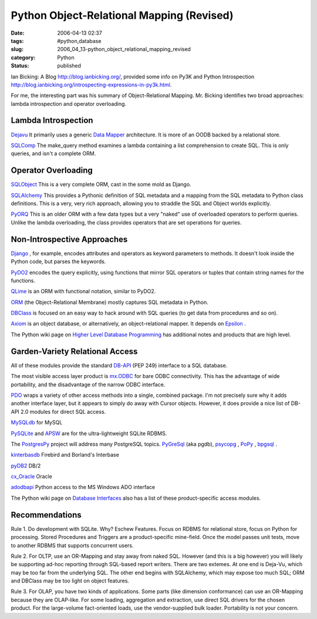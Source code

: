 Python Object-Relational Mapping (Revised)
==========================================

:date: 2006-04-13 02:37
:tags: #python,database
:slug: 2006_04_13-python_object_relational_mapping_revised
:category: Python
:status: published





Ian Bicking: A Blog http://blog.ianbicking.org/,
provided some info on Py3K and Python Introspection http://blog.ianbicking.org/introspecting-expressions-in-py3k.html.



For
me, the interesting part was his summary of Object-Relational Mapping.  Mr.
Bicking identifies two broad approaches: lambda introspection and operator
overloading.



Lambda Introspection
--------------------

`Dejavu  <http://projects.amor.org/dejavu>`_
It primarily uses a generic `Data Mapper <http://www.martinfowler.com/eaaCatalog/dataMapper.html>`_  architecture.  It is more of an OODB
backed by a relational store.

`SQLComp  <http://subway.python-hosting.com/wiki/SQLComp>`_  The make_query method examines a lambda
containing a list comprehension to create SQL.  This is only queries, and isn't
a complete ORM.



Operator Overloading
--------------------

`SQLObject  <http://sqlobject.org/>`_  This is
a very complete ORM, cast in the some mold as
Django.

`SQLAlchemy  <http://sqlalchemy.org/>`_ This provides a Pythonic definition
of SQL metadata and a mapping from the SQL metadata to Python class definitions.
This is a very, very rich approach, allowing you to straddle the SQL and Object
worlds explicitly.

`PyORQ <http://pyorq.sourceforge.net/>`_   This
is an older ORM with a few data types but a very "naked" use of overloaded
operators to perform queries.  Unlike the lambda overloading, the class provides
operators that are set operations for
queries.



Non-Introspective Approaches
----------------------------


`Django <http://www.djangoproject.com/>`_ , for example, encodes attributes and
operators as keyword parameters to methods.  It doesn't look inside the Python
code, but parses the keywords.

`PyDO2 <http://skunkweb.sourceforge.net/>`_
encodes the query explicitly, using functions that mirror SQL operators or
tuples that contain string names for the
functions.

`QLime <http://www.qlime.org/>`_   is an ORM with functional notation,
similar to PyDO2.

`ORM <http://www.tux4web.de/computer/software/orm/>`_  (the Object-Relational Membrane) mostly
captures SQL metadata in Python.

`DBClass <http://projects.almad.net/dbclass>`_
is focused on an easy way to hack around with SQL queries (to get data from
procedures and so on).

`Axiom <http://divmod.org/trac/wiki/DivmodAxiom>`_  is an object database, or alternatively,
an object-relational mapper.  It depends on `Epsilon <http://divmod.org/trac/wiki/DivmodEpsilon>`_ .



The
Python wiki page on `Higher Level Database Programming <http://wiki.python.org/moin/HigherLevelDatabaseProgramming>`_   has
additional notes and products that are high
level.



Garden-Variety Relational Access
--------------------------------

All of these modules
provide the standard `DB-API <http://www.python.org/dev/peps/pep-0249/>`_  (PEP 249) interface to a SQL database.




The most visible access layer product
is `mx.ODBC <http://www.egenix.com/files/python/eGenix-mx-Extensions.html>`_  for bare ODBC connectivity.  This has
the advantage of wide portability, and the disadvantage of the narrow ODBC
interface.



`PDO <http://pdo.neurokode.com/>`_  wraps a
variety of other access methods into a single, combined package.  I'm not
precisely sure why it adds another interface layer, but it appears to simply do
away with Cursor objects.  However, it does provide a nice list of DB-API 2.0
modules for direct SQL access.



`MySQLdb <http://sourceforge.net/projects/mysql-python>`_  for
MySQL

`PySQLite <http://initd.org/tracker/pysqlite>`_  and `APSW <http://www.rogerbinns.com/apsw.html>`_
are for the ultra-lightweight SQLite
RDBMS.

The `PostgresPy <http://python.projects.postgresql.org/>`_   project will address many PostgreSQL
topics.  `PyGreSql <http://www.pygresql.org/>`_  (aka pgdb), `psycopg <http://www.initd.org/projects/psycopg1>`_ , `PoPy <http://www.zope.org/Members/tm/PoPy>`_ ,
`bpgsql <http://barryp.org/software/bpgsql>`_ .

`kinterbasdb <http://kinterbasdb.sourceforge.net/>`_  Firebird and Borland's
Interbase

`pyDB2 <http://sourceforge.net/projects/pydb2/>`_
DB/2

`cx_Oracle <http://www.cxtools.net/default.aspx?nav=cxorlb%22%20target=%22NewWindow>`_
Oracle

`adodbapi <http://adodbapi.sourceforge.net/>`_
Python access to the MS Windows ADO
interface



The Python wiki page on `Database Interfaces <http://wiki.python.org/moin/DatabaseInterfaces>`_  also has a list of these
product-specific access
modules.



Recommendations
----------------

Rule 1.  Do development with SQLite.  Why? Eschew Features.  Focus on RDBMS for
relational store, focus on Python for processing.  Stored Procedures and
Triggers are a product-specific mine-field.  Once the model passes unit tests,
move to another RDBMS that supports concurrent
users.



Rule 2.  For OLTP, use an
OR-Mapping and stay away from naked SQL.  However (and this is a big however)
you will likely be supporting ad-hoc reporting through SQL-based report writers.
There are two extemes.  At one end is Deja-Vu, which may be too far from the
underlying SQL.   The other end begins with SQLAlchemy, which may expose too
much SQL; ORM and DBClass may be too light on object
features.



Rule 3.  For OLAP, you have
two kinds of applications.  Some parts (like dimension conformance) can use an
OR-Mapping because they are OLAP-like.  For some loading, aggregation and
extraction, use direct SQL drivers for the chosen product.  For the large-volume
fact-oriented loads, use the vendor-supplied bulk loader.  Portability is not
your concern.








